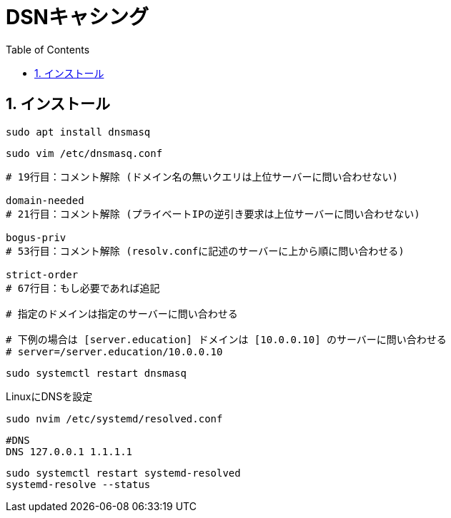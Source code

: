 
:toc: left
:toclevels: 5
:sectnums:

[%hardbreaks]

= DSNキャシング

== インストール

[source,bash]
----
sudo apt install dnsmasq
----

[source,bash]
----
sudo vim /etc/dnsmasq.conf
----

[source,bash]
----
# 19行目：コメント解除 (ドメイン名の無いクエリは上位サーバーに問い合わせない)

domain-needed
# 21行目：コメント解除 (プライベートIPの逆引き要求は上位サーバーに問い合わせない)

bogus-priv
# 53行目：コメント解除 (resolv.confに記述のサーバーに上から順に問い合わせる)

strict-order
# 67行目：もし必要であれば追記

# 指定のドメインは指定のサーバーに問い合わせる

# 下例の場合は [server.education] ドメインは [10.0.0.10] のサーバーに問い合わせる
# server=/server.education/10.0.0.10
----

[source,bash]
----
sudo systemctl restart dnsmasq
----

LinuxにDNSを設定

[source,bash]
----
sudo nvim /etc/systemd/resolved.conf
----

[source,resolved.conf]
----
#DNS
DNS 127.0.0.1 1.1.1.1
----

[source,bash]
----
sudo systemctl restart systemd-resolved
systemd-resolve --status
----

